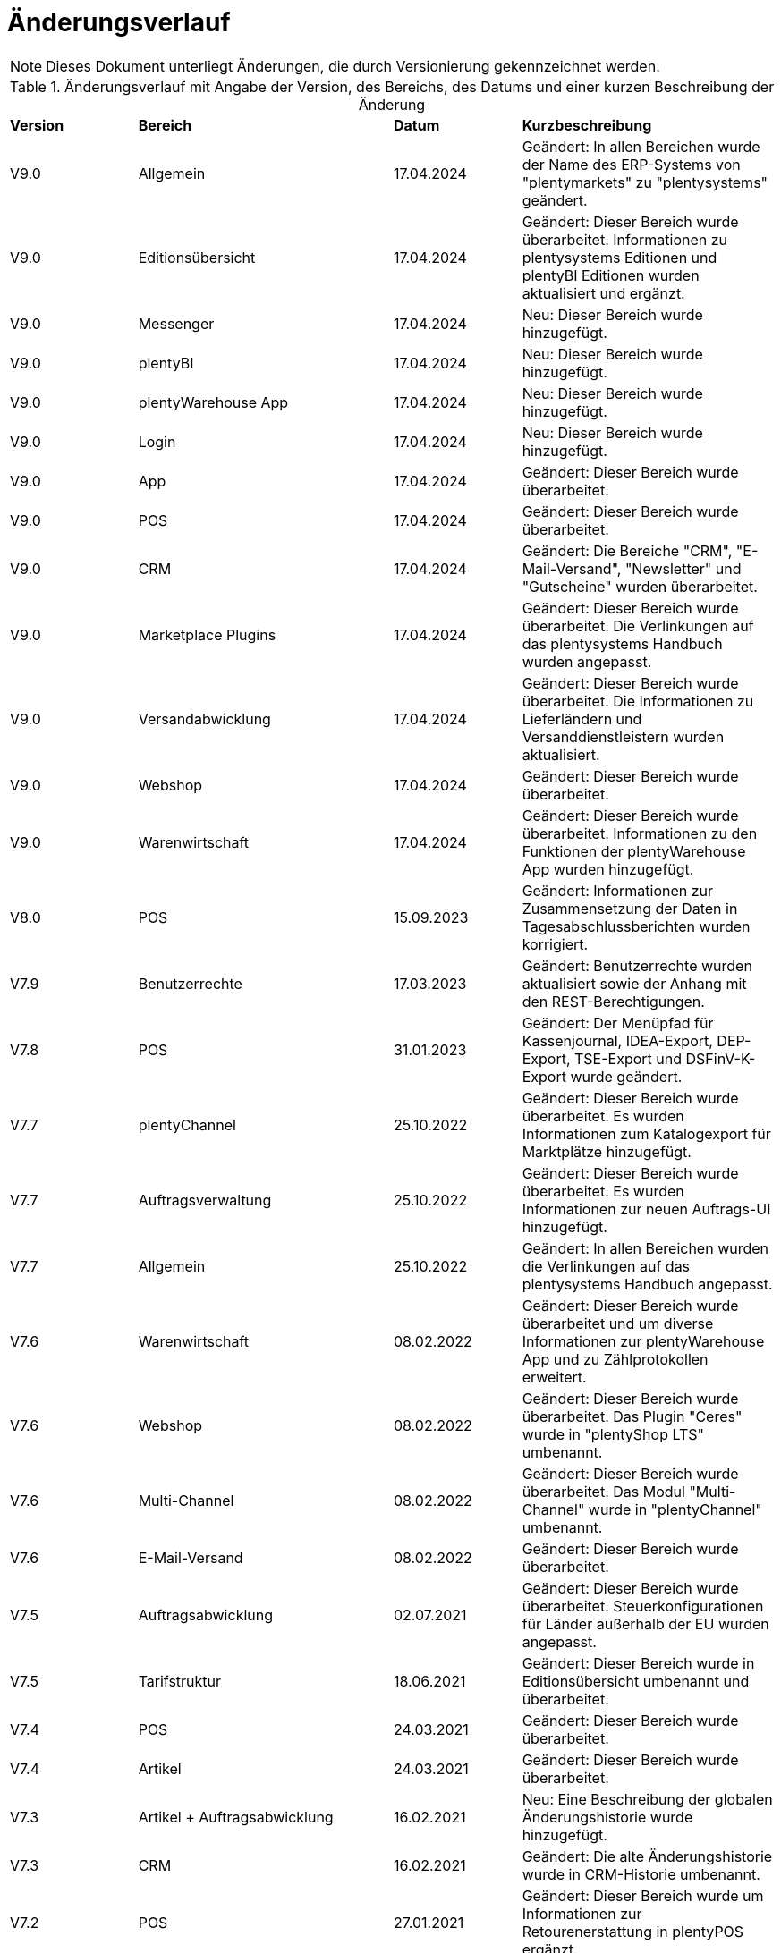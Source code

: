 = Änderungsverlauf

NOTE: Dieses Dokument unterliegt Änderungen, die durch Versionierung gekennzeichnet werden.

[[tabelle-changelog]]
.Änderungsverlauf mit Angabe der Version, des Bereichs, des Datums und einer kurzen Beschreibung der Änderung
[cols="1,2,1,2"]
|====

|*Version* |*Bereich* |*Datum* |*Kurzbeschreibung*

|V9.0 |Allgemein |17.04.2024 |Geändert: In allen Bereichen wurde der Name des ERP-Systems von "plentymarkets" zu "plentysystems" geändert.
|V9.0 |Editionsübersicht |17.04.2024 |Geändert: Dieser Bereich wurde überarbeitet. Informationen zu plentysystems Editionen und plentyBI Editionen wurden aktualisiert und ergänzt.
|V9.0 |Messenger |17.04.2024 |Neu: Dieser Bereich wurde hinzugefügt.
|V9.0 |plentyBI |17.04.2024 |Neu: Dieser Bereich wurde hinzugefügt.
|V9.0 |plentyWarehouse App |17.04.2024 |Neu: Dieser Bereich wurde hinzugefügt.
|V9.0 |Login |17.04.2024 |Neu: Dieser Bereich wurde hinzugefügt.
|V9.0 |App |17.04.2024 |Geändert: Dieser Bereich wurde überarbeitet.
|V9.0 |POS |17.04.2024 |Geändert: Dieser Bereich wurde überarbeitet.
|V9.0 |CRM |17.04.2024 |Geändert: Die Bereiche "CRM", "E-Mail-Versand", "Newsletter" und "Gutscheine" wurden überarbeitet.
|V9.0 |Marketplace Plugins |17.04.2024 |Geändert: Dieser Bereich wurde überarbeitet. Die Verlinkungen auf das plentysystems Handbuch wurden angepasst.
|V9.0 |Versandabwicklung |17.04.2024 |Geändert: Dieser Bereich wurde überarbeitet. Die Informationen zu Lieferländern und Versanddienstleistern wurden aktualisiert.
|V9.0 |Webshop |17.04.2024 |Geändert: Dieser Bereich wurde überarbeitet.
|V9.0 |Warenwirtschaft |17.04.2024 |Geändert: Dieser Bereich wurde überarbeitet. Informationen zu den Funktionen der plentyWarehouse App wurden hinzugefügt.
|V8.0 |POS |15.09.2023 |Geändert: Informationen zur Zusammensetzung der Daten in Tagesabschlussberichten wurden korrigiert.
|V7.9 |Benutzerrechte |17.03.2023 |Geändert: Benutzerrechte wurden aktualisiert sowie der Anhang mit den REST-Berechtigungen.
|V7.8 |POS |31.01.2023 |Geändert: Der Menüpfad für Kassenjournal, IDEA-Export, DEP-Export, TSE-Export und DSFinV-K-Export wurde geändert.
|V7.7 |plentyChannel |25.10.2022 |Geändert: Dieser Bereich wurde überarbeitet. Es wurden Informationen zum Katalogexport für Marktplätze hinzugefügt.
|V7.7 |Auftragsverwaltung |25.10.2022 |Geändert: Dieser Bereich wurde überarbeitet. Es wurden Informationen zur neuen Auftrags-UI hinzugefügt.
|V7.7 |Allgemein |25.10.2022 |Geändert: In allen Bereichen wurden die Verlinkungen auf das plentysystems Handbuch angepasst.
|V7.6 |Warenwirtschaft |08.02.2022 |Geändert: Dieser Bereich wurde überarbeitet und um diverse Informationen zur plentyWarehouse App und zu Zählprotokollen erweitert.
|V7.6 |Webshop |08.02.2022 |Geändert: Dieser Bereich wurde überarbeitet. Das Plugin "Ceres" wurde in "plentyShop LTS" umbenannt.
|V7.6 |Multi-Channel |08.02.2022 |Geändert: Dieser Bereich wurde überarbeitet. Das Modul "Multi-Channel" wurde in "plentyChannel" umbenannt.
|V7.6 |E-Mail-Versand |08.02.2022 |Geändert: Dieser Bereich wurde überarbeitet.
|V7.5 |Auftragsabwicklung |02.07.2021 |Geändert: Dieser Bereich wurde überarbeitet. Steuerkonfigurationen für Länder außerhalb der EU wurden angepasst.
|V7.5 |Tarifstruktur |18.06.2021 |Geändert: Dieser Bereich wurde in Editionsübersicht umbenannt und überarbeitet.
|V7.4 |POS |24.03.2021 |Geändert: Dieser Bereich wurde überarbeitet.
|V7.4 |Artikel |24.03.2021 |Geändert: Dieser Bereich wurde überarbeitet.
|V7.3 |Artikel + Auftragsabwicklung |16.02.2021 |Neu: Eine Beschreibung der globalen Änderungshistorie wurde hinzugefügt.
|V7.3 |CRM |16.02.2021 |Geändert: Die alte Änderungshistorie wurde in CRM-Historie umbenannt.
|V7.2 |POS |27.01.2021 |Geändert: Dieser Bereich wurde um Informationen zur Retourenerstattung in plentyPOS ergänzt.
|V7.2 |Kataloge |27.01.2021 |Neu: Dieser Bereich wurde hinzugefügt.
|V7.2 |ElasticSync |27.01.2021 |Geändert: Dieser Bereich wurde überarbeitet. Die Funktionalität "ElasticSync" wurde in "Import" umbenannt.
|V7.1|Auftragsabwicklung |25.09.2020 |Geändert: Bereich Zahlungsbedingungen wurde hinzugefügt.
|V7.1|Auftragsabwicklung |25.09.2020 |Geändert: Dieser Bereich wurde durch Informationen zum Umgang mit Dokumenten ergänzt.
|V7.1 |POS |25.09.2020 |Geändert: Dieser Bereich wurde überarbeitet.
|V7.0|Allgemein |30.06.2020 |Geändert: Verkaufsgutscheine wurden in Mehrzweckgutscheine umbenannt.
|V7.0|App |30.06.2020 |Geändert: Dieser Bereich wurde überarbeitet.
|V7.0|Auftragsabwicklung |30.06.2020 |Geändert: Dieser Bereich wurde überarbeitet.
|V7.0|Auftragsabwicklung |30.06.2020 |Neu: Bereich Auftragsdokumente wurde hinzugefügt.
|V7.0|Auftragsabwicklung |30.06.2020 |Neu: Bereich Buchhaltung wurde hinzugefügt.
|V7.0|Auftragsabwicklung |30.06.2020 |Neu: Bereich Zahlungsverkehr wurde hinzugefügt.
|V7.0|plentyDrive |30.06.2020 |Geändert: Abschnitt zu plentyDrive wurde entfernt.
|V7.0|POS |30.06.2020 |Geändert: Dieser Bereich wurde überarbeitet.
|V7.0|REST-Berechtigungen |30.06.2020 |Geändert: Dieser Bereich wurde überarbeitet.
|V7.0|Webshop |30.06.2020 |Geändert: Dieser Bereich wurde überarbeitet.
|V6.3 |POS |07.05.2020 |Geändert: Dieser Bereich wurde durch Informationen zur Kassensicherungsverordnung ergänzt.
|V6.2|REST-Berechtigungen |06.12.2019 |Neu: Dieser Bereich wurde hinzugefügt.
|V6.2|Marketplace-Plugins |06.12.2019 |Neu: Dieser Bereich wurde hinzugefügt.
|V6.2|Datenimport mit ElasticSync |06.12.2019 |Neu: Dieser Bereich wurde hinzugefügt.
|V6.2|Warenwirtschaft |06.12.2019 |Neu: Dieser Bereich wurde hinzugefügt.
|V6.2|Benutzer und Benutzerrechte |06.12.2019|Geändert: Dieser Bereich wurde überarbeitet.
|V6.2|POS |06.12.2019 |Geändert: Dieser Bereich wurde überarbeitet.
|V6.2|Cloud |06.12.2019 |Geändert: Dieser Bereich wurde überarbeitet.
|V6.2|App |06.12.2019 |Geändert: Dieser Bereich wurde überarbeitet.
|V6.2|Artikel |06.12.2019 |Geändert: Dieser Bereich wurde überarbeitet.
|V6.2|CRM |06.12.2019 |Geändert: Dieser Bereich wurde überarbeitet.
|V6.2|E-Mail-Versand |06.12.2019 |Geändert: Dieser Bereich wurde überarbeitet.
|V6.2|Cloud |06.12.2019 |Geändert: Dieser Bereich wurde überarbeitet.
|V6.2|Newsletter |06.12.2019 |Geändert: Dieser Bereich wurde überarbeitet.
|V6.2|Versandabwicklung |06.12.2019 |Geändert: Dieser Bereich wurde überarbeitet.
|V6.2|Multi-Channel |06.12.2019 |Geändert: Dieser Bereich wurde überarbeitet.
|V6.2|Order |06.12.2019 |Geändert: Dieser Bereich wurde überarbeitet.
|V6.2|Tarifstruktur |06.12.2019 |Geändert: Dieser Bereich wurde überarbeitet.
|V6.2|Gutscheine |06.12.2019 |Neu: Dieser Bereich wurde hinzugefügt.
|V6.1|POS |16.01.2019 |Neu: Click & Collect ab plentymarkets App Version 1.9.
|V6.1|POS |26.11.2018 |Neu: Zahlartenmix ab plentymarkets App Version 1.8.5.
|V6.1|POS |22.08.2018 |Geändert: Anpassungen in POS-Versionen 1.8 und 1.8.1.
|V6.0|Artikel |20.02.2018 |Geändert: Artikelverwaltung abgeschlossen.
|V6.0|POS |20.02.2018 |Neu: Buchungskonten für Kassenvorfälle
|V6.1   |POS  |25.03.2019 |Neu: Zahlartenmix und Click & Collect wurden hinzugefügt.
|V6.0      |Artikel |07.03.2018 |Neu: Dieser Bereich wurde hinzugefügt.
|V6.0      |Multi-Channel |07.03.2018 |Neu: Dieser Bereich wurde hinzugefügt.
|V6.0      |POS |07.03.2018 |Neu: Buchungskonten für Kassenvorfälle wurden hinzugefügt.
|V5.0   |  Auftragsabwicklung  |24.11.2017 |Geändert: Informationen zu den Auftragstypen wurden ergänzt.
|V5.0   |  Benutzerrechte  |24.11.2017 |Geändert: Dieser Bereich wurde überarbeitet.
|V5.0   |  Versandabwicklung  |24.11.2017 |Neu: Dieser Bereich wurde hinzugefügt.
|V4.0  |  POS   |07.11.2017 |Neu: Dieser Bereich wurde hinzugefügt.
|V4.0  |  Webshop   |07.11.2017 |Neu: Dieser Bereich wurde hinzugefügt.
|V3.0  | CRM    |26.09.2017 |Neu: Dieser Bereich wurde hinzugefügt.
|V3.0  | E-Mail-Versand    |26.09.2017 |Neu: Dieser Bereich wurde hinzugefügt.
|V3.0  | Newsletter    |26.09.2017 |Neu: Dieser Bereich wurde hinzugefügt.
|V2.0 |Allgemein       |31.08.2017 |Neu: Der Bereich Formulierungsbeispiele wurde hinzugefügt.
|V1.0|Auftragsabwicklung |11.08.2017 |Neu: Dieser Bereich wurde hinzugefügt.
|V1.0|Datensicherheit |11.08.2017 |Neu: Dieser Bereich wurde hinzugefügt.

|====
